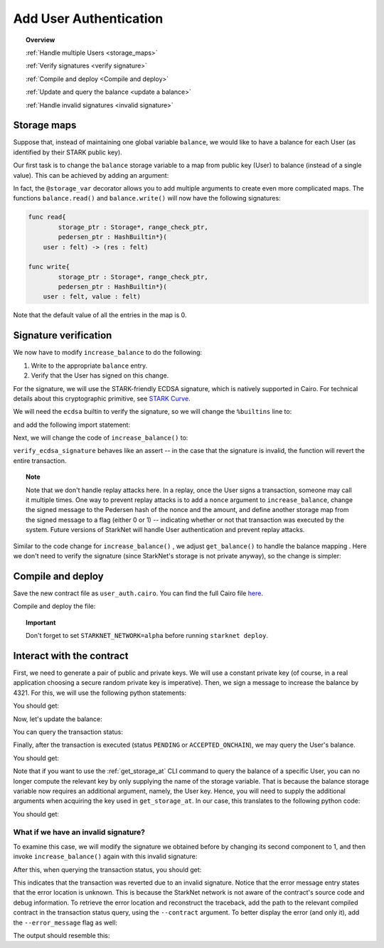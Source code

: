 .. proofedDate 2021/11/23

.. comment null

.. _user_authentication:


Add User Authentication
=======================

.. topic:: Overview

    :ref:`Handle multiple Users <storage_maps>`

    :ref:`Verify signatures <verify signature>`

    :ref:`Compile and deploy <Compile and deploy>`

    :ref:`Update and query the balance <update a balance>`

    :ref:`Handle invalid signatures <invalid signature>`

.. _storage_maps:

Storage maps
------------

Suppose that, instead of maintaining one global variable ``balance``,
we would like to have a balance for each User (as identified by
their STARK public key).

Our first task is to change the ``balance`` storage variable
to a map from public key (User) to balance
(instead of a single value). This can be achieved by adding an argument:

.. tested-code:: cairo balance_map

    # A map from User (public key) to a balance.
    @storage_var
    func balance(user : felt) -> (res : felt):
    end

In fact, the ``@storage_var`` decorator allows you to add multiple arguments to create even more complicated maps.
The functions ``balance.read()`` and ``balance.write()`` will now have the following signatures:

.. code-block:: cairo

    func read{
            storage_ptr : Storage*, range_check_ptr,
            pedersen_ptr : HashBuiltin*}(
        user : felt) -> (res : felt)

    func write{
            storage_ptr : Storage*, range_check_ptr,
            pedersen_ptr : HashBuiltin*}(
        user : felt, value : felt)

Note that the default value of all the entries in the map is 0.

.. _verify signature:

Signature verification
----------------------

We now have to modify ``increase_balance`` to do the following:

1.  Write to the appropriate ``balance`` entry.
2.  Verify that the User has signed on this change.

For the signature, we will use the STARK-friendly ECDSA signature, which is natively supported in Cairo.
For technical details about this cryptographic primitive, see
`STARK Curve <https://docs.starkware.co/starkex-docs/crypto/stark-curve>`_.

We will need the ``ecdsa`` builtin to verify the signature, so we will change the ``%builtins`` line to:

.. tested-code:: cairo user_auth_builtins

    %builtins pedersen range_check ecdsa

and add the following import statement:

.. tested-code:: cairo user_auth_imports

    from starkware.cairo.common.cairo_builtins import (
        HashBuiltin, SignatureBuiltin)
    from starkware.cairo.common.hash import hash2
    from starkware.cairo.common.signature import (
        verify_ecdsa_signature)
    from starkware.starknet.common.storage import Storage

Next, we will change the code of ``increase_balance()`` to:

.. tested-code:: cairo user_auth_increase_balance

    # Increases the balance of the given User by the given amount.
    @external
    func increase_balance{
            storage_ptr : Storage*, pedersen_ptr : HashBuiltin*,
            range_check_ptr, ecdsa_ptr : SignatureBuiltin*}(
            user : felt, amount : felt, sig_r : felt, sig_s : felt):
        # Compute the hash of the message.
        # The hash of (x, 0) is equivalent to the hash of (x).
        let (amount_hash) = hash2{hash_ptr=pedersen_ptr}(amount, 0)

        # Verify the User's signature.
        verify_ecdsa_signature(
            message=amount_hash,
            public_key=user,
            signature_r=sig_r,
            signature_s=sig_s)

        let (res) = balance.read(user=user)
        balance.write(user, res + amount)
        return ()
    end

``verify_ecdsa_signature`` behaves like an assert -- in the case that the signature is invalid, the function will revert the entire transaction.

.. topic:: Note

    Note that we don't handle replay attacks here. In a replay, once the User signs a transaction, someone may call it multiple times.
    One way to prevent replay attacks is to add a ``nonce`` argument to ``increase_balance``, change the signed message to
    the Pedersen hash of the nonce and the amount, and define
    another storage map from the signed message to a flag (either 0 or 1) -- indicating whether or not that transaction was executed by the system.
    Future versions of StarkNet will handle User authentication and prevent replay attacks.


Similar to the code change for ``increase_balance()`` , we adjust ``get_balance()`` to handle the balance mapping . Here we don't need to verify the signature (since StarkNet's storage is not private anyway), so the change is simpler:

.. tested-code:: cairo user_auth_get_balance

    # Returns the balance of the given User.
    @view
    func get_balance{
            storage_ptr : Storage*, pedersen_ptr : HashBuiltin*,
            range_check_ptr}(user : felt) -> (res : felt):
        let (res) = balance.read(user=user)
        return (res)
    end

.. _Compile and deploy:

Compile and deploy
------------------

Save the new contract file as ``user_auth.cairo``.
You can find the full Cairo file `here <../_static/user_auth.cairo>`_.

Compile and deploy the file:

.. tested-code:: bash user_auth_compile_starknet

    starknet-compile user_auth.cairo \
        --output user_auth_compiled.json \
        --abi user_auth_abi.json

    starknet deploy --contract user_auth_compiled.json

.. topic:: Important

    Don't forget to set ``STARKNET_NETWORK=alpha`` before running ``starknet deploy``.

.. _update a balance:

Interact with the contract
--------------------------

First, we need to generate a pair of public and private keys.
We will use a constant private key (of course, in a real application choosing
a secure random private key is imperative).
Then, we sign a message to increase the balance by 4321.
For this, we will use the following python statements:

.. tested-code:: python user_auth_sign

    from starkware.crypto.signature.signature import (
        pedersen_hash, private_to_stark_key, sign)
    private_key = 12345
    message_hash = pedersen_hash(4321)
    public_key = private_to_stark_key(private_key)
    signature = sign(
        msg_hash=message_hash, priv_key=private_key)
    print(f'Public key: {public_key}')
    print(f'Signature: {signature}')

You should get:

.. tested-code:: python user_auth_sign_output

    Public key: 1628448741648245036800002906075225705100596136133912895015035902954123957052
    Signature: (1225578735933442828068102633747590437426782890965066746429241472187377583468, 3568809569741913715045370357918125425757114920266578211811626257903121825123)

Now, let's update the balance:

.. _user_auth_increase_balance:

.. tested-code:: bash user_auth_invoke

    starknet invoke \
        --address CONTRACT_ADDRESS \
        --abi user_auth_abi.json \
        --function increase_balance \
        --inputs \
            1628448741648245036800002906075225705100596136133912895015035902954123957052 \
            4321 \
            1225578735933442828068102633747590437426782890965066746429241472187377583468 \
            3568809569741913715045370357918125425757114920266578211811626257903121825123

You can query the transaction status:

.. tested-code:: bash user_auth_tx_status

    starknet tx_status --id TX_ID

Finally, after the transaction is executed (status ``PENDING`` or ``ACCEPTED_ONCHAIN``), we may query the User's balance.

.. tested-code:: bash user_auth_call

    starknet call \
        --address CONTRACT_ADDRESS \
        --abi user_auth_abi.json \
        --function get_balance \
        --inputs 1628448741648245036800002906075225705100596136133912895015035902954123957052

You should get:

.. tested-code:: none user_auth_call_output

    4321

Note that if you want to use the :ref:`get_storage_at` CLI command to query the balance of a specific User, you can no longer compute the relevant key by only supplying the name of the storage variable. That is because the balance storage variable now requires an additional argument, namely,
the User key. Hence, you will need to supply the additional arguments when acquiring the key used in ``get_storage_at``. In our case, this translates to the following python code:

.. tested-code:: python user_auth_balance_key

    from starkware.starknet.public.abi import get_storage_var_address

    user = 1628448741648245036800002906075225705100596136133912895015035902954123957052
    user_balance_key = get_storage_var_address('balance', user)
    print(f'Storage key for user {user}:\n{user_balance_key}')

You should get:

.. tested-code:: none user_auth_balance_key_output

    Storage key for user 1628448741648245036800002906075225705100596136133912895015035902954123957052:
    142452623821144136554572927896792266630776240502820879601186867231282346767

.. _invalid signature:

What if we have an invalid signature?
~~~~~~~~~~~~~~~~~~~~~~~~~~~~~~~~~~~~~

To examine this case, we will modify the signature we obtained before by changing its second
component to 1, and then invoke ``increase_balance()`` again with this invalid signature:

.. tested-code:: bash user_auth_invalid_signature

    starknet invoke \
        --address CONTRACT_ADDRESS \
        --abi user_auth_abi.json \
        --function increase_balance \
        --inputs \
            1628448741648245036800002906075225705100596136133912895015035902954123957052 \
            4321 \
            1225578735933442828068102633747590437426782890965066746429241472187377583468 \
            1

After this, when querying the transaction status, you should get:

.. tested-code:: none user_auth_invalid_signature_output

    {
        "tx_failure_reason": {
            "code": "TRANSACTION_FAILED",
            "error_message": "Error at pc=0:71:\nSignature (1225578735933442828068102633747590437426782890965066746429241472187377583468, 1), is invalid, with respect to the public key 1628448741648245036800002906075225705100596136133912895015035902954123957052, and the message hash 2145928028330445730928899764978337236302436665109337681432022680924515407233.\nCairo traceback (most recent call last):\nUnknown location (pc=0:155)\nUnknown location (pc=0:127)",
            "tx_id": 2
        },
        "tx_status": "REJECTED"
    }


This indicates that the transaction was reverted due to an invalid signature. Notice that the error message entry states that the error location is unknown. This is because the StarkNet network is not aware of the contract's source code and debug information.
To retrieve the error location and reconstruct the traceback, add the path to the relevant compiled contract in the transaction status query, using the ``--contract`` argument. To better display the error (and only it), add the ``--error_message`` flag as well:

.. tested-code:: bash user_auth_get_error_message

    starknet tx_status \
        --id TX_ID \
        --contract user_auth_compiled.json \
        --error_message

The output should resemble this:

.. tested-code:: none user_auth_get_error_message_output

    .../signature.cairo:11:5: Error at pc=0:71:
        assert ecdsa_ptr.pub_key = public_key
        ^***********************************^
    Signature (1225578735933442828068102633747590437426782890965066746429241472187377583468, 1), is invalid, with respect to the public key 1628448741648245036800002906075225705100596136133912895015035902954123957052, and the message hash 2145928028330445730928899764978337236302436665109337681432022680924515407233.
    Cairo traceback (most recent call last):
    user_auth.cairo:16:6
    func increase_balance{
         ^**************^
    user_auth.cairo:24:5
        verify_ecdsa_signature(
        ^*********************^

.. test::

    import json
    import os
    import subprocess
    import sys
    import tempfile

    from starkware.cairo.docs.test_utils import reorganize_code

    code = reorganize_code('\n\n'.join([
        '%lang starknet',
        codes['user_auth_builtins'],
        codes['user_auth_imports'],
        'from starkware.cairo.common.cairo_builtins import HashBuiltin',
        'from starkware.starknet.common.storage import Storage',
        codes['balance_map'],
        codes['user_auth_increase_balance'],
        codes['user_auth_get_balance'],
    ]))

    user_auth_filename = os.path.join(
        os.environ['DOCS_SOURCE_DIR'], 'hello_starknet/user_auth.cairo')
    # Uncomment below to fix the file:
    # open(user_auth_filename, 'w').write(code)
    assert open(user_auth_filename).read() == code, 'Please fix user_auth.cairo.'

